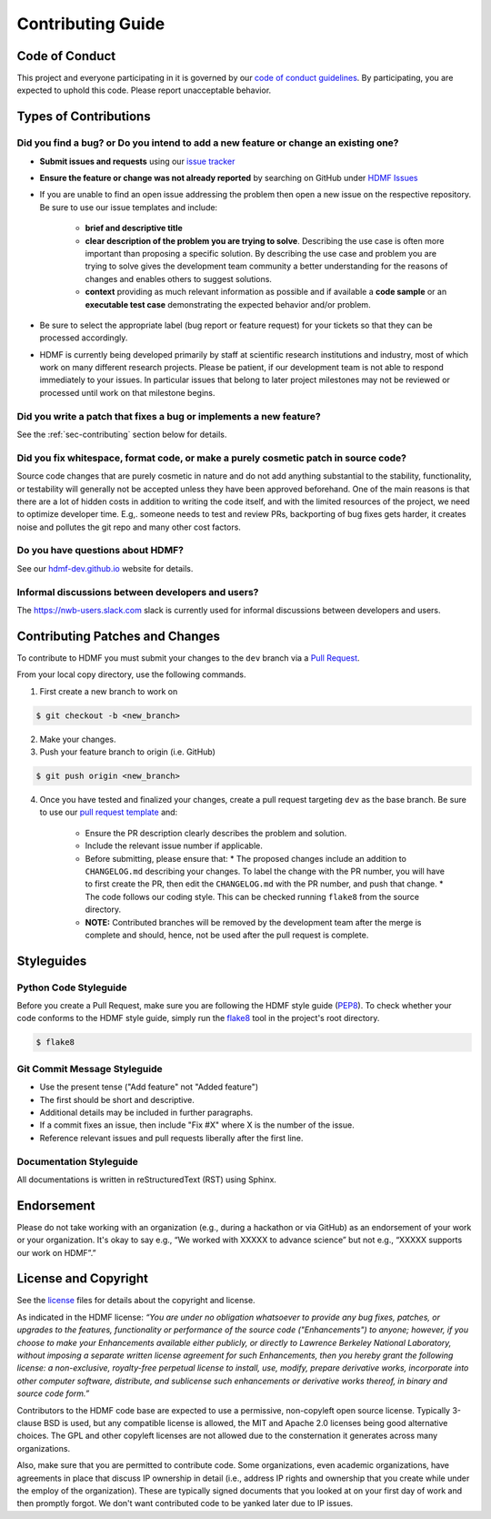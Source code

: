 Contributing Guide
==================

.. _sec-code-of-conduct:

Code of Conduct
---------------

This project and everyone participating in it is governed by our `code of conduct guidelines <https://github.com/hdmf-dev/hdmf/blob/dev/.github/CODE_OF_CONDUCT.md>`_. By participating, you are expected to uphold this code. Please report unacceptable behavior.

.. _sec-contribution-types:

Types of Contributions
----------------------

Did you find a bug? or Do you intend to add a new feature or change an existing one?
^^^^^^^^^^^^^^^^^^^^^^^^^^^^^^^^^^^^^^^^^^^^^^^^^^^^^^^^^^^^^^^^^^^^^^^^^^^^^^^^^^^^

* **Submit issues and requests** using our `issue tracker <https://github.com/hdmf-dev/hdmf/issues>`_

* **Ensure the feature or change was not already reported** by searching on GitHub under `HDMF Issues <https://github.com/hdmf-dev/hdmf/issues>`_

* If you are unable to find an open issue addressing the problem then open a new issue on the respective repository. Be sure to use our issue templates and include:

    * **brief and descriptive title**
    * **clear description of the problem you are trying to solve**. Describing the use case is often more important than proposing a specific solution. By describing the use case and problem you are trying to solve gives the development team community a better understanding for the reasons of changes and enables others to suggest solutions.
    * **context** providing as much relevant information as possible and if available a **code sample** or an **executable test case** demonstrating the expected behavior and/or problem.

* Be sure to select the appropriate label (bug report or feature request) for your tickets so that they can be processed accordingly.

* HDMF is currently being developed primarily by staff at scientific research institutions and industry, most of which work on many different research projects. Please be patient, if our development team is not able to respond immediately to your issues. In particular issues that belong to later project milestones may not be reviewed or processed until work on that milestone begins.

Did you write a patch that fixes a bug or implements a new feature?
^^^^^^^^^^^^^^^^^^^^^^^^^^^^^^^^^^^^^^^^^^^^^^^^^^^^^^^^^^^^^^^^^^^

See the :ref:`sec-contributing` section below for details.

Did you fix whitespace, format code, or make a purely cosmetic patch in source code?
^^^^^^^^^^^^^^^^^^^^^^^^^^^^^^^^^^^^^^^^^^^^^^^^^^^^^^^^^^^^^^^^^^^^^^^^^^^^^^^^^^^^

Source code changes that are purely cosmetic in nature and do not add anything substantial to the stability, functionality, or testability will generally not be accepted unless they have been approved beforehand. One of the main reasons is that there are a lot of hidden costs in addition to writing the code itself, and with the limited resources of the project, we need to optimize developer time. E.g,. someone needs to test and review PRs, backporting of bug fixes gets harder, it creates noise and pollutes the git repo and many other cost factors.

Do you have questions about HDMF?
^^^^^^^^^^^^^^^^^^^^^^^^^^^^^^^^^^

See our `hdmf-dev.github.io <https://hdmf-dev.github.io/>`_ website for details.

Informal discussions between developers and users?
^^^^^^^^^^^^^^^^^^^^^^^^^^^^^^^^^^^^^^^^^^^^^^^^^^^^^^^^^

The https://nwb-users.slack.com slack is currently used for informal discussions between developers and users.

.. _sec-contributing:

Contributing Patches and Changes
--------------------------------

To contribute to HDMF you must submit your changes to the ``dev`` branch via a `Pull Request <https://docs.github.com/en/pull-requests/collaborating-with-pull-requests/proposing-changes-to-your-work-with-pull-requests/creating-a-pull-request>`_.

From your local copy directory, use the following commands.

1) First create a new branch to work on

.. code-block:: bash

    $ git checkout -b <new_branch>

2) Make your changes.

3) Push your feature branch to origin (i.e. GitHub)

.. code-block:: bash

    $ git push origin <new_branch>

4) Once you have tested and finalized your changes, create a pull request targeting ``dev`` as the base branch. Be sure to use our `pull request template <https://github.com/hdmf-dev/hdmf/blob/dev/.github/pull_request_template.md>`_ and:

    * Ensure the PR description clearly describes the problem and solution.
    * Include the relevant issue number if applicable.
    * Before submitting, please ensure that:
      * The proposed changes include an addition to ``CHANGELOG.md`` describing your changes. To label the change with the PR number, you will have to first create the PR, then edit the ``CHANGELOG.md`` with the PR number, and push that change.
      * The code follows our coding style. This can be checked running ``flake8`` from the source directory.
    * **NOTE:** Contributed branches will be removed by the development team after the merge is complete and should, hence, not be used after the pull request is complete.

.. _sec-styleguides:

Styleguides
-----------

Python Code Styleguide
^^^^^^^^^^^^^^^^^^^^^^

Before you create a Pull Request, make sure you are following the HDMF style guide (PEP8_).
To check whether your code conforms to the HDMF style guide, simply run the flake8_ tool in the project's root
directory.

.. _flake8: http://flake8.pycqa.org/en/latest/
.. _PEP8: https://www.python.org/dev/peps/pep-0008/

.. code::

   $ flake8

Git Commit Message Styleguide
^^^^^^^^^^^^^^^^^^^^^^^^^^^^^

* Use the present tense ("Add feature" not "Added feature")
* The first should be short and descriptive.
* Additional details may be included in further paragraphs.
* If a commit fixes an issue, then include "Fix #X" where X is the number of the issue.
* Reference relevant issues and pull requests liberally after the first line.

Documentation Styleguide
^^^^^^^^^^^^^^^^^^^^^^^^

All documentations is written in reStructuredText (RST) using Sphinx.

Endorsement
-----------

Please do not take working with an organization (e.g., during a hackathon or via GitHub) as an endorsement of your work or your organization. It's okay to say e.g., “We worked with XXXXX to advance science” but not e.g., “XXXXX supports our work on HDMF”.”

License and Copyright
---------------------

See the `license <https://raw.githubusercontent.com/hdmf-dev/hdmf/dev/license.txt>`_ files for details about the copyright and license.

As indicated in the HDMF license: *“You are under no obligation whatsoever to provide any bug fixes, patches, or upgrades to the features, functionality or performance of the source code ("Enhancements") to anyone; however, if you choose to make your Enhancements available either publicly, or directly to Lawrence Berkeley National Laboratory, without imposing a separate written license agreement for such Enhancements, then you hereby grant the following license: a non-exclusive, royalty-free perpetual license to install, use, modify, prepare derivative works, incorporate into other computer software, distribute, and sublicense such enhancements or derivative works thereof, in binary and source code form.”*

Contributors to the HDMF code base are expected to use a permissive, non-copyleft open source license. Typically 3-clause BSD is used, but any compatible license is allowed, the MIT and Apache 2.0 licenses being good alternative choices. The GPL and other copyleft licenses are not allowed due to the consternation it generates across many organizations.

Also, make sure that you are permitted to contribute code. Some organizations, even academic organizations, have agreements in place that discuss IP ownership in detail (i.e., address IP rights and ownership that you create while under the employ of the organization). These are typically signed documents that you looked at on your first day of work and then promptly forgot. We don't want contributed code to be yanked later due to IP issues.
